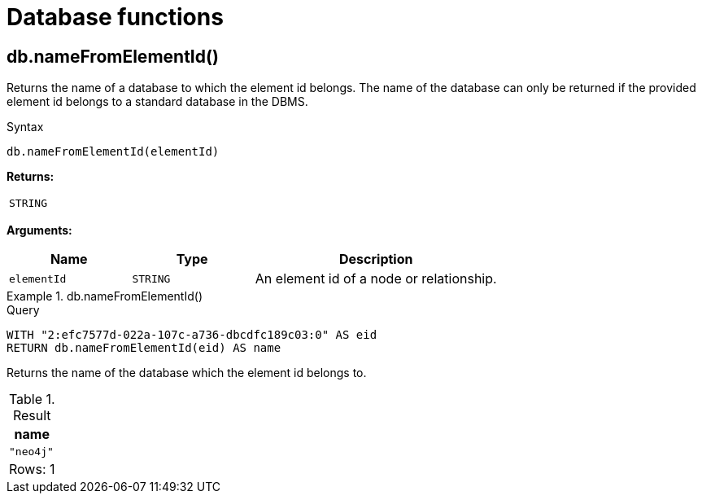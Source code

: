 [[query-functions-database]]
= Database functions
:description: Database functions provide information about databases
:test-skip: true
:page-role: new-5.12

[[functions-database-nameFromElementId]]
== db.nameFromElementId()

Returns the name of a database to which the element id belongs.
The name of the database can only be returned if the provided element id belongs to a standard database in the DBMS.

.Syntax
[source, syntax, role="noheader"]
----
db.nameFromElementId(elementId)
----

*Returns:*

|===

| `STRING`

|===

*Arguments:*

[options="header", cols="m,m,2a"]
|===
| Name | Type | Description

| elementId
| STRING
| An element id of a node or relationship.

|===


.+db.nameFromElementId()+
======

.Query
[source, cypher, indent=0]
----
WITH "2:efc7577d-022a-107c-a736-dbcdfc189c03:0" AS eid
RETURN db.nameFromElementId(eid) AS name
----

Returns the name of the database which the element id belongs to.

.Result
[role="queryresult",options="header,footer",cols="1*<m"]
|===

| name
| "neo4j"
1+d|Rows: 1

|===
======
